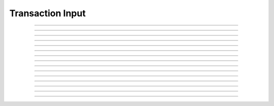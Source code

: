Transaction Input
==========================

.. doxygentypedef:: cardano_transaction_input_t

------------

.. doxygenfunction:: cardano_transaction_input_new

------------

.. doxygenfunction:: cardano_transaction_input_from_hex

------------

.. doxygenfunction:: cardano_transaction_input_from_cbor

------------

.. doxygenfunction:: cardano_transaction_input_to_cbor

------------

.. doxygenfunction:: cardano_transaction_input_get_id

------------

.. doxygenfunction:: cardano_transaction_input_set_id

------------

.. doxygenfunction:: cardano_transaction_input_get_index

------------

.. doxygenfunction:: cardano_transaction_input_set_index

------------

.. doxygenfunction:: cardano_transaction_input_equals

------------

.. doxygenfunction:: cardano_transaction_input_compare

------------

.. doxygenfunction:: cardano_transaction_input_unref

------------

.. doxygenfunction:: cardano_transaction_input_ref

------------

.. doxygenfunction:: cardano_transaction_input_refcount

------------

.. doxygenfunction:: cardano_transaction_input_set_last_error

------------

.. doxygenfunction:: cardano_transaction_input_get_last_error
